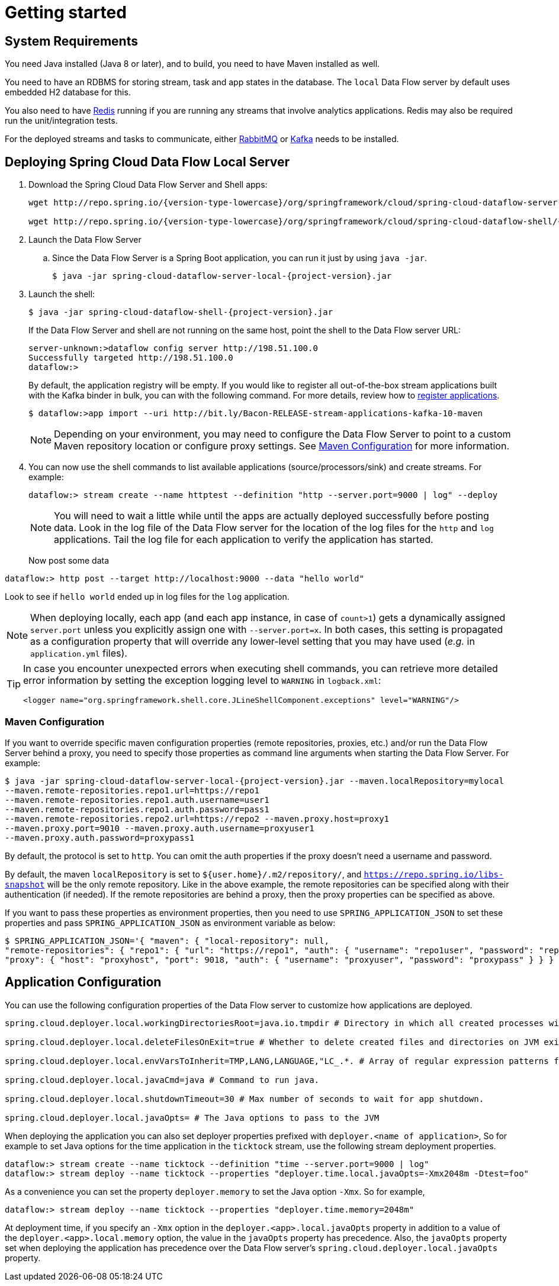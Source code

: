 [[getting-started]]
= Getting started

[partintro]
--
If you're just getting started with Spring Cloud Data Flow, this is the section
for you! Here we answer the basic "`what?`", "`how?`" and "`why?`" questions. You'll
find a gentle introduction to Spring Cloud Data Flow along with installation instructions.
We'll then build our first Spring Cloud Data Flow application, discussing some core principles as
we go.
--

[[getting-started-system-requirements]]
== System Requirements

You need Java installed (Java 8 or later), and to build, you need to have Maven installed as well.

You need to have an RDBMS for storing stream, task and app states in the database. The `local` Data Flow server by default uses embedded H2 database for this.

You also need to have link:http://redis.io[Redis] running if you are running any streams that involve analytics applications. Redis may also be required run the unit/integration tests.

For the deployed streams and tasks to communicate, either link:http://rabbitmq.com[RabbitMQ] or link:http://kafka.apache.org[Kafka] needs to be installed.

[[getting-started-deploying-spring-cloud-dataflow]]
== Deploying Spring Cloud Data Flow Local Server

. Download the Spring Cloud Data Flow Server and Shell apps:
+
[source,bash,subs=attributes]
----
wget http://repo.spring.io/{version-type-lowercase}/org/springframework/cloud/spring-cloud-dataflow-server-local/{project-version}/spring-cloud-dataflow-server-local-{project-version}.jar

wget http://repo.spring.io/{version-type-lowercase}/org/springframework/cloud/spring-cloud-dataflow-shell/{project-version}/spring-cloud-dataflow-shell-{project-version}.jar
----
+
. Launch the Data Flow Server
+
.. Since the Data Flow Server is a Spring Boot application, you can run it just by using `java -jar`.
+
[source,bash,subs=attributes]
----
$ java -jar spring-cloud-dataflow-server-local-{project-version}.jar
----
+
. Launch the shell:
+
[source,bash,subs=attributes]
----
$ java -jar spring-cloud-dataflow-shell-{project-version}.jar
----
+
If the Data Flow Server and shell are not running on the same host, point the shell to the Data Flow server URL:
+
[source,bash]
----
server-unknown:>dataflow config server http://198.51.100.0
Successfully targeted http://198.51.100.0
dataflow:>
----
+
By default, the application registry will be empty. If you would like to register all out-of-the-box stream applications built with the Kafka binder in bulk, you can with the following command. For more details, review how to <<streams.adoc#spring-cloud-dataflow-register-apps, register applications>>.
+
[source,bash,subs=attributes]
----
$ dataflow:>app import --uri http://bit.ly/Bacon-RELEASE-stream-applications-kafka-10-maven
----
+
NOTE: Depending on your environment, you may need to configure the Data Flow Server to point to a custom
Maven repository location or configure proxy settings.  See <<getting-started-maven-configuration>> for more information.
+
. You can now use the shell commands to list available applications (source/processors/sink) and create streams. For example:
+
[source,bash]
----
dataflow:> stream create --name httptest --definition "http --server.port=9000 | log" --deploy
----
+
NOTE: You will need to wait a little while until the apps are actually deployed successfully
before posting data.  Look in the log file of the Data Flow server for the location of the log
files for the `http` and `log` applications.  Tail the log file for each application to verify
the application has started.
+
Now post some data
[source,bash]
----
dataflow:> http post --target http://localhost:9000 --data "hello world"
----
Look to see if `hello world` ended up in log files for the `log` application.

[NOTE]
====
When deploying locally, each app (and each app instance, in case of `count>1`) gets a dynamically assigned `server.port`
unless you explicitly assign one with `--server.port=x`. In both cases, this setting is propagated as a configuration
property that will override any lower-level setting that you may have used (_e.g._ in `application.yml` files).
====


[TIP]
====
In case you encounter unexpected errors when executing shell commands, you can
retrieve more detailed error information by setting the exception logging level
to `WARNING` in `logback.xml`:

[source,xml]
----
<logger name="org.springframework.shell.core.JLineShellComponent.exceptions" level="WARNING"/>
----

====

[[getting-started-maven-configuration]]
=== Maven Configuration
If you want to override specific maven configuration properties (remote repositories, proxies, etc.) and/or run the Data Flow Server behind a proxy,
you need to specify those properties as command line arguments when starting the Data Flow Server. For example:

[source,bash,subs=attributes]
----
$ java -jar spring-cloud-dataflow-server-local-{project-version}.jar --maven.localRepository=mylocal
--maven.remote-repositories.repo1.url=https://repo1
--maven.remote-repositories.repo1.auth.username=user1
--maven.remote-repositories.repo1.auth.password=pass1
--maven.remote-repositories.repo2.url=https://repo2 --maven.proxy.host=proxy1
--maven.proxy.port=9010 --maven.proxy.auth.username=proxyuser1
--maven.proxy.auth.password=proxypass1
----

By default, the protocol is set to `http`. You can omit the auth properties if the proxy doesn't need a username and password.

By default, the maven `localRepository` is set to `${user.home}/.m2/repository/`,
and `https://repo.spring.io/libs-snapshot` will be the only remote repository. Like in the above example, the remote
repositories can be specified along with their authentication (if needed). If the remote repositories are behind a proxy,
then the proxy properties can be specified as above.

If you want to pass these properties as environment properties, then you need to use `SPRING_APPLICATION_JSON` to set
these properties and pass `SPRING_APPLICATION_JSON` as environment variable as below:

[source,bash]
----
$ SPRING_APPLICATION_JSON='{ "maven": { "local-repository": null,
"remote-repositories": { "repo1": { "url": "https://repo1", "auth": { "username": "repo1user", "password": "repo1pass" } }, "repo2": { "url": "https://repo2" } },
"proxy": { "host": "proxyhost", "port": 9018, "auth": { "username": "proxyuser", "password": "proxypass" } } } }' java -jar spring-cloud-dataflow-server-local-{project-version}.jar
----

[[getting-started-application-configuration]]
== Application Configuration
You can use the following configuration properties of the Data Flow server to customize how applications are deployed.

[source,properties,indent=0,subs="verbatim,attributes,macros"]
----
spring.cloud.deployer.local.workingDirectoriesRoot=java.io.tmpdir # Directory in which all created processes will run and create log files.

spring.cloud.deployer.local.deleteFilesOnExit=true # Whether to delete created files and directories on JVM exit.

spring.cloud.deployer.local.envVarsToInherit=TMP,LANG,LANGUAGE,"LC_.*. # Array of regular expression patterns for environment variables that will be passed to launched applications.

spring.cloud.deployer.local.javaCmd=java # Command to run java.

spring.cloud.deployer.local.shutdownTimeout=30 # Max number of seconds to wait for app shutdown.

spring.cloud.deployer.local.javaOpts= # The Java options to pass to the JVM
----

When deploying the application you can also set deployer properties prefixed with `deployer.<name of application>`, So for example to set Java options for the time application in the `ticktock` stream, use the following stream deployment properties.
[source,bash]
----
dataflow:> stream create --name ticktock --definition "time --server.port=9000 | log"
dataflow:> stream deploy --name ticktock --properties "deployer.time.local.javaOpts=-Xmx2048m -Dtest=foo"
----

As a convenience you can set the property `deployer.memory` to set the Java option `-Xmx`.  So for example, 

[source,bash]
----
dataflow:> stream deploy --name ticktock --properties "deployer.time.memory=2048m"
----

At deployment time, if you specify an `-Xmx` option in the `deployer.<app>.local.javaOpts` property in addition to a value of the `deployer.<app>.local.memory` option, the value in the `javaOpts` property has precedence.  Also, the `javaOpts` property set when deploying the application has precedence over the Data Flow server's `spring.cloud.deployer.local.javaOpts` property.
